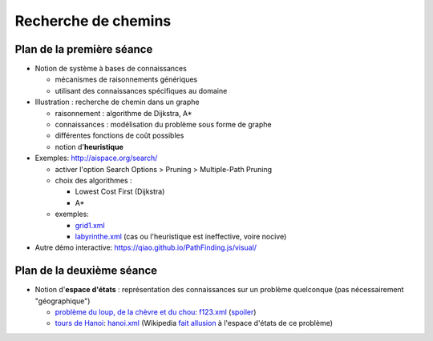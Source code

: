 ======================
 Recherche de chemins
======================

Plan de la première séance
==========================

* Notion de système à bases de connaissances
  
  + mécanismes de raisonnements génériques
  + utilisant des connaissances spécifiques au domaine

* Illustration : recherche de chemin dans un graphe

  + raisonnement : algorithme de Dijkstra, A*
  + connaissances : modélisation du problème sous forme de graphe
  + différentes fonctions de coût possibles
  + notion d'**heuristique**

* Exemples: http://aispace.org/search/

  + activer l'option Search Options > Pruning > Multiple-Path Pruning
  + choix des algorithmes :
    
    - Lowest Cost First (Dijkstra)
    - A*
  + exemples:
    
    - `grid1.xml <./_static/grid1.xml>`_
    - `labyrinthe.xml <./_static/labyrinthe.xml>`_
      (cas ou l'heuristique est ineffective, voire nocive)

* Autre démo interactive: https://qiao.github.io/PathFinding.js/visual/

Plan de la deuxième séance
==========================

* Notion d'**espace d'états** :
  représentation des connaissances sur un problème quelconque
  (pas nécessairement "géographique")

  - `problème du loup, de la chèvre et du chou`__:
    `f123.xml <./_static/f123.xml>`_
    (`spoiler <./_static/f123-readable.xml>`_)

  - `tours de Hanoi`__:
    `hanoi.xml <./_static/f123.xml>`_
    (Wikipedia `fait allusion`__ à l'espace d'états de ce problème)
    
.. __: https://en.wikipedia.org/wiki/Fox,_goose_and_bag_of_beans_puzzle
.. __: https://fr.wikipedia.org/wiki/Tours_de_Hano%C3%AF
.. __: https://fr.wikipedia.org/wiki/Tours_de_Hano%C3%AF#Tours_de_Hano.C3.AF_et_Triangle_de_Pascal

